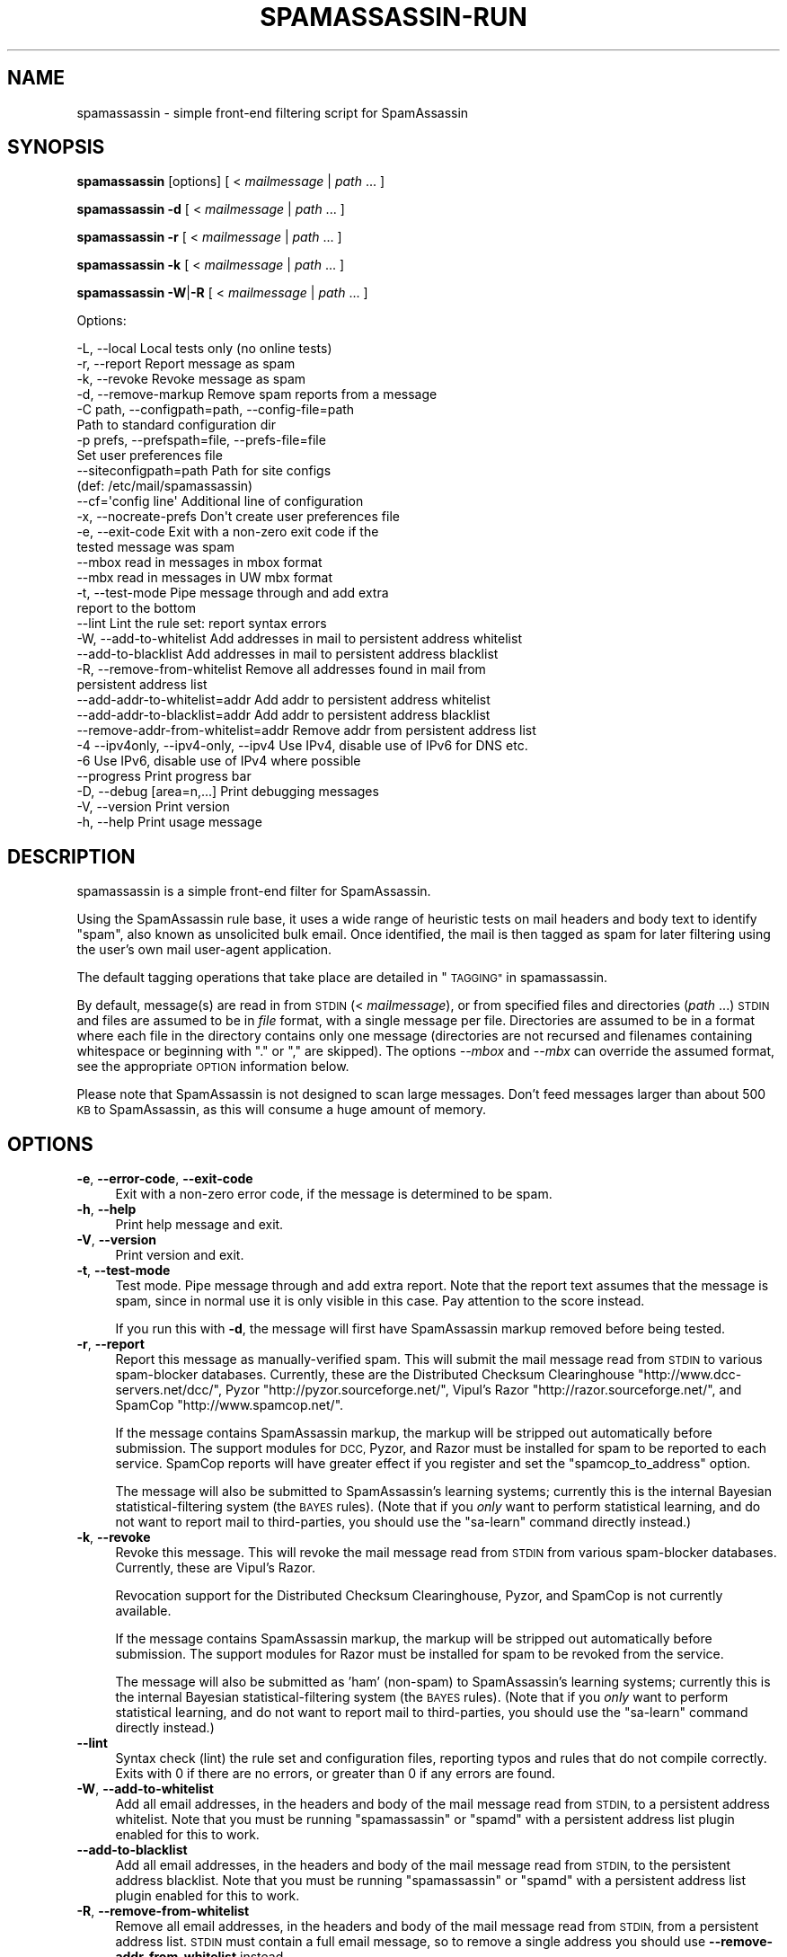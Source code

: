 .\" Automatically generated by Pod::Man 2.27 (Pod::Simple 3.28)
.\"
.\" Standard preamble:
.\" ========================================================================
.de Sp \" Vertical space (when we can't use .PP)
.if t .sp .5v
.if n .sp
..
.de Vb \" Begin verbatim text
.ft CW
.nf
.ne \\$1
..
.de Ve \" End verbatim text
.ft R
.fi
..
.\" Set up some character translations and predefined strings.  \*(-- will
.\" give an unbreakable dash, \*(PI will give pi, \*(L" will give a left
.\" double quote, and \*(R" will give a right double quote.  \*(C+ will
.\" give a nicer C++.  Capital omega is used to do unbreakable dashes and
.\" therefore won't be available.  \*(C` and \*(C' expand to `' in nroff,
.\" nothing in troff, for use with C<>.
.tr \(*W-
.ds C+ C\v'-.1v'\h'-1p'\s-2+\h'-1p'+\s0\v'.1v'\h'-1p'
.ie n \{\
.    ds -- \(*W-
.    ds PI pi
.    if (\n(.H=4u)&(1m=24u) .ds -- \(*W\h'-12u'\(*W\h'-12u'-\" diablo 10 pitch
.    if (\n(.H=4u)&(1m=20u) .ds -- \(*W\h'-12u'\(*W\h'-8u'-\"  diablo 12 pitch
.    ds L" ""
.    ds R" ""
.    ds C` ""
.    ds C' ""
'br\}
.el\{\
.    ds -- \|\(em\|
.    ds PI \(*p
.    ds L" ``
.    ds R" ''
.    ds C`
.    ds C'
'br\}
.\"
.\" Escape single quotes in literal strings from groff's Unicode transform.
.ie \n(.g .ds Aq \(aq
.el       .ds Aq '
.\"
.\" If the F register is turned on, we'll generate index entries on stderr for
.\" titles (.TH), headers (.SH), subsections (.SS), items (.Ip), and index
.\" entries marked with X<> in POD.  Of course, you'll have to process the
.\" output yourself in some meaningful fashion.
.\"
.\" Avoid warning from groff about undefined register 'F'.
.de IX
..
.nr rF 0
.if \n(.g .if rF .nr rF 1
.if (\n(rF:(\n(.g==0)) \{
.    if \nF \{
.        de IX
.        tm Index:\\$1\t\\n%\t"\\$2"
..
.        if !\nF==2 \{
.            nr % 0
.            nr F 2
.        \}
.    \}
.\}
.rr rF
.\"
.\" Accent mark definitions (@(#)ms.acc 1.5 88/02/08 SMI; from UCB 4.2).
.\" Fear.  Run.  Save yourself.  No user-serviceable parts.
.    \" fudge factors for nroff and troff
.if n \{\
.    ds #H 0
.    ds #V .8m
.    ds #F .3m
.    ds #[ \f1
.    ds #] \fP
.\}
.if t \{\
.    ds #H ((1u-(\\\\n(.fu%2u))*.13m)
.    ds #V .6m
.    ds #F 0
.    ds #[ \&
.    ds #] \&
.\}
.    \" simple accents for nroff and troff
.if n \{\
.    ds ' \&
.    ds ` \&
.    ds ^ \&
.    ds , \&
.    ds ~ ~
.    ds /
.\}
.if t \{\
.    ds ' \\k:\h'-(\\n(.wu*8/10-\*(#H)'\'\h"|\\n:u"
.    ds ` \\k:\h'-(\\n(.wu*8/10-\*(#H)'\`\h'|\\n:u'
.    ds ^ \\k:\h'-(\\n(.wu*10/11-\*(#H)'^\h'|\\n:u'
.    ds , \\k:\h'-(\\n(.wu*8/10)',\h'|\\n:u'
.    ds ~ \\k:\h'-(\\n(.wu-\*(#H-.1m)'~\h'|\\n:u'
.    ds / \\k:\h'-(\\n(.wu*8/10-\*(#H)'\z\(sl\h'|\\n:u'
.\}
.    \" troff and (daisy-wheel) nroff accents
.ds : \\k:\h'-(\\n(.wu*8/10-\*(#H+.1m+\*(#F)'\v'-\*(#V'\z.\h'.2m+\*(#F'.\h'|\\n:u'\v'\*(#V'
.ds 8 \h'\*(#H'\(*b\h'-\*(#H'
.ds o \\k:\h'-(\\n(.wu+\w'\(de'u-\*(#H)/2u'\v'-.3n'\*(#[\z\(de\v'.3n'\h'|\\n:u'\*(#]
.ds d- \h'\*(#H'\(pd\h'-\w'~'u'\v'-.25m'\f2\(hy\fP\v'.25m'\h'-\*(#H'
.ds D- D\\k:\h'-\w'D'u'\v'-.11m'\z\(hy\v'.11m'\h'|\\n:u'
.ds th \*(#[\v'.3m'\s+1I\s-1\v'-.3m'\h'-(\w'I'u*2/3)'\s-1o\s+1\*(#]
.ds Th \*(#[\s+2I\s-2\h'-\w'I'u*3/5'\v'-.3m'o\v'.3m'\*(#]
.ds ae a\h'-(\w'a'u*4/10)'e
.ds Ae A\h'-(\w'A'u*4/10)'E
.    \" corrections for vroff
.if v .ds ~ \\k:\h'-(\\n(.wu*9/10-\*(#H)'\s-2\u~\d\s+2\h'|\\n:u'
.if v .ds ^ \\k:\h'-(\\n(.wu*10/11-\*(#H)'\v'-.4m'^\v'.4m'\h'|\\n:u'
.    \" for low resolution devices (crt and lpr)
.if \n(.H>23 .if \n(.V>19 \
\{\
.    ds : e
.    ds 8 ss
.    ds o a
.    ds d- d\h'-1'\(ga
.    ds D- D\h'-1'\(hy
.    ds th \o'bp'
.    ds Th \o'LP'
.    ds ae ae
.    ds Ae AE
.\}
.rm #[ #] #H #V #F C
.\" ========================================================================
.\"
.IX Title "SPAMASSASSIN-RUN 1"
.TH SPAMASSASSIN-RUN 1 "2014-02-28" "perl v5.18.2" "User Contributed Perl Documentation"
.\" For nroff, turn off justification.  Always turn off hyphenation; it makes
.\" way too many mistakes in technical documents.
.if n .ad l
.nh
.SH "NAME"
spamassassin \- simple front\-end filtering script for SpamAssassin
.SH "SYNOPSIS"
.IX Header "SYNOPSIS"
\&\fBspamassassin\fR [options] [ < \fImailmessage\fR | \fIpath\fR ... ]
.PP
\&\fBspamassassin\fR \fB\-d\fR [ < \fImailmessage\fR | \fIpath\fR ... ]
.PP
\&\fBspamassassin\fR \fB\-r\fR [ < \fImailmessage\fR | \fIpath\fR ... ]
.PP
\&\fBspamassassin\fR \fB\-k\fR [ < \fImailmessage\fR | \fIpath\fR ... ]
.PP
\&\fBspamassassin\fR \fB\-W\fR|\fB\-R\fR [ < \fImailmessage\fR | \fIpath\fR ... ]
.PP
Options:
.PP
.Vb 10
\& \-L, \-\-local                       Local tests only (no online tests)
\& \-r, \-\-report                      Report message as spam
\& \-k, \-\-revoke                      Revoke message as spam
\& \-d, \-\-remove\-markup               Remove spam reports from a message
\& \-C path, \-\-configpath=path, \-\-config\-file=path
\&                                   Path to standard configuration dir
\& \-p prefs, \-\-prefspath=file, \-\-prefs\-file=file
\&                                   Set user preferences file
\& \-\-siteconfigpath=path             Path for site configs
\&                                   (def: /etc/mail/spamassassin)
\& \-\-cf=\*(Aqconfig line\*(Aq                Additional line of configuration
\& \-x, \-\-nocreate\-prefs              Don\*(Aqt create user preferences file
\& \-e, \-\-exit\-code                   Exit with a non\-zero exit code if the
\&                                   tested message was spam
\& \-\-mbox                            read in messages in mbox format
\& \-\-mbx                             read in messages in UW mbx format
\& \-t, \-\-test\-mode                   Pipe message through and add extra
\&                                   report to the bottom
\& \-\-lint                            Lint the rule set: report syntax errors
\& \-W, \-\-add\-to\-whitelist            Add addresses in mail to persistent address whitelist
\& \-\-add\-to\-blacklist                Add addresses in mail to persistent address blacklist
\& \-R, \-\-remove\-from\-whitelist       Remove all addresses found in mail from
\&                                   persistent address list
\& \-\-add\-addr\-to\-whitelist=addr      Add addr to persistent address whitelist
\& \-\-add\-addr\-to\-blacklist=addr      Add addr to persistent address blacklist
\& \-\-remove\-addr\-from\-whitelist=addr Remove addr from persistent address list
\& \-4 \-\-ipv4only, \-\-ipv4\-only, \-\-ipv4 Use IPv4, disable use of IPv6 for DNS etc.
\& \-6                                Use IPv6, disable use of IPv4 where possible
\& \-\-progress                        Print progress bar
\& \-D, \-\-debug [area=n,...]          Print debugging messages
\& \-V, \-\-version                     Print version
\& \-h, \-\-help                        Print usage message
.Ve
.SH "DESCRIPTION"
.IX Header "DESCRIPTION"
spamassassin is a simple front-end filter for SpamAssassin.
.PP
Using the SpamAssassin rule base, it uses a wide range of heuristic
tests on mail headers and body text to identify \*(L"spam\*(R", also known as
unsolicited bulk email.  Once identified, the mail is then tagged as
spam for later filtering using the user's own mail user-agent
application.
.PP
The default tagging operations that take place are detailed in \*(L"\s-1TAGGING\*(R"\s0 in spamassassin.
.PP
By default, message(s) are read in from \s-1STDIN \s0(< \fImailmessage\fR), or
from specified files and directories (\fIpath\fR ...)  \s-1STDIN\s0 and files
are assumed to be in \fIfile\fR format, with a single message per file.
Directories are assumed to be in a format where each file in the directory
contains only one message (directories are not recursed and filenames
containing whitespace or beginning with \*(L".\*(R" or \*(L",\*(R" are skipped).
The options \fI\-\-mbox\fR and \fI\-\-mbx\fR can override the assumed format,
see the appropriate \s-1OPTION\s0 information below.
.PP
Please note that SpamAssassin is not designed to scan large
messages. Don't feed messages larger than about 500 \s-1KB\s0 to
SpamAssassin, as this will consume a huge amount of memory.
.SH "OPTIONS"
.IX Header "OPTIONS"
.IP "\fB\-e\fR, \fB\-\-error\-code\fR, \fB\-\-exit\-code\fR" 4
.IX Item "-e, --error-code, --exit-code"
Exit with a non-zero error code, if the message is determined to be
spam.
.IP "\fB\-h\fR, \fB\-\-help\fR" 4
.IX Item "-h, --help"
Print help message and exit.
.IP "\fB\-V\fR, \fB\-\-version\fR" 4
.IX Item "-V, --version"
Print version and exit.
.IP "\fB\-t\fR, \fB\-\-test\-mode\fR" 4
.IX Item "-t, --test-mode"
Test mode.  Pipe message through and add extra report.  Note that the report
text assumes that the message is spam, since in normal use it is only visible
in this case.  Pay attention to the score instead.
.Sp
If you run this with \fB\-d\fR, the message will first have SpamAssassin
markup removed before being tested.
.IP "\fB\-r\fR, \fB\-\-report\fR" 4
.IX Item "-r, --report"
Report this message as manually-verified spam.  This will submit the mail
message read from \s-1STDIN\s0 to various spam-blocker databases.  Currently,
these are the Distributed Checksum Clearinghouse
\&\f(CW\*(C`http://www.dcc\-servers.net/dcc/\*(C'\fR, Pyzor
\&\f(CW\*(C`http://pyzor.sourceforge.net/\*(C'\fR, Vipul's Razor
\&\f(CW\*(C`http://razor.sourceforge.net/\*(C'\fR, and SpamCop \f(CW\*(C`http://www.spamcop.net/\*(C'\fR.
.Sp
If the message contains SpamAssassin markup, the markup will be stripped
out automatically before submission.  The support modules for \s-1DCC,\s0 Pyzor,
and Razor must be installed for spam to be reported to each service.
SpamCop reports will have greater effect if you register and set the
\&\f(CW\*(C`spamcop_to_address\*(C'\fR option.
.Sp
The message will also be submitted to SpamAssassin's learning systems;
currently this is the internal Bayesian statistical-filtering system (the
\&\s-1BAYES\s0 rules).  (Note that if you \fIonly\fR want to perform statistical
learning, and do not want to report mail to third-parties, you should use
the \f(CW\*(C`sa\-learn\*(C'\fR command directly instead.)
.IP "\fB\-k\fR, \fB\-\-revoke\fR" 4
.IX Item "-k, --revoke"
Revoke this message.  This will revoke the mail message read from \s-1STDIN\s0 from
various spam-blocker databases.  Currently, these are Vipul's Razor.
.Sp
Revocation support for the Distributed Checksum Clearinghouse, Pyzor, and
SpamCop is not currently available.
.Sp
If the message contains SpamAssassin markup, the markup will be stripped
out automatically before submission.  The support modules for Razor must
be installed for spam to be revoked from the service.
.Sp
The message will also be submitted as 'ham' (non-spam) to SpamAssassin's
learning systems; currently this is the internal Bayesian
statistical-filtering system (the \s-1BAYES\s0 rules).  (Note that if you \fIonly\fR
want to perform statistical learning, and do not want to report mail to
third-parties, you should use the \f(CW\*(C`sa\-learn\*(C'\fR command directly instead.)
.IP "\fB\-\-lint\fR" 4
.IX Item "--lint"
Syntax check (lint) the rule set and configuration files, reporting
typos and rules that do not compile correctly.  Exits with 0 if there
are no errors, or greater than 0 if any errors are found.
.IP "\fB\-W\fR, \fB\-\-add\-to\-whitelist\fR" 4
.IX Item "-W, --add-to-whitelist"
Add all email addresses, in the headers and body of the mail message read
from \s-1STDIN,\s0 to a persistent address whitelist.  Note that you must be running
\&\f(CW\*(C`spamassassin\*(C'\fR or \f(CW\*(C`spamd\*(C'\fR with a persistent address list plugin enabled for
this to work.
.IP "\fB\-\-add\-to\-blacklist\fR" 4
.IX Item "--add-to-blacklist"
Add all email addresses, in the headers and body of the mail message read
from \s-1STDIN,\s0 to the persistent address blacklist.  Note that you must be
running \f(CW\*(C`spamassassin\*(C'\fR or \f(CW\*(C`spamd\*(C'\fR with a persistent address list plugin
enabled for this to work.
.IP "\fB\-R\fR, \fB\-\-remove\-from\-whitelist\fR" 4
.IX Item "-R, --remove-from-whitelist"
Remove all email addresses, in the headers and body of the mail message read
from \s-1STDIN,\s0 from a persistent address list. \s-1STDIN\s0 must contain a full email
message, so to remove a single address you should use
\&\fB\-\-remove\-addr\-from\-whitelist\fR instead.
.Sp
Note that you must be running \f(CW\*(C`spamassassin\*(C'\fR or \f(CW\*(C`spamd\*(C'\fR with a persistent
address list plugin enabled for this to work.
.IP "\fB\-\-add\-addr\-to\-whitelist\fR" 4
.IX Item "--add-addr-to-whitelist"
Add the named email address to a persistent address whitelist.  Note that you
must be running \f(CW\*(C`spamassassin\*(C'\fR or \f(CW\*(C`spamd\*(C'\fR with a persistent address list
plugin enabled for this to work.
.IP "\fB\-\-add\-addr\-to\-blacklist\fR" 4
.IX Item "--add-addr-to-blacklist"
Add the named email address to a persistent address blacklist.  Note that you
must be running \f(CW\*(C`spamassassin\*(C'\fR or \f(CW\*(C`spamd\*(C'\fR with a persistent address list
plugin enabled for this to work.
.IP "\fB\-\-remove\-addr\-from\-whitelist\fR" 4
.IX Item "--remove-addr-from-whitelist"
Remove the named email address from a persistent address whitelist.  Note that
you must be running \f(CW\*(C`spamassassin\*(C'\fR or \f(CW\*(C`spamd\*(C'\fR with a persistent address
list plugin enabled for this to work.
.IP "\fB \-\-ipv4only\fR, \fB\-\-ipv4\-only\fR, \fB\-\-ipv4\fR" 4
.IX Item " --ipv4only, --ipv4-only, --ipv4"
Do not use IPv6 for \s-1DNS\s0 tests. Normally, SpamAssassin will try to detect if
IPv6 is available, using only IPv4 if it is not. Use if the existing tests
for IPv6 availability produce incorrect results or crashes.
.IP "\fB\-L\fR, \fB\-\-local\fR" 4
.IX Item "-L, --local"
Do only the ''local'' tests, ones that do not require an internet connection to
operate.  Normally, SpamAssassin will try to detect whether you are connected
to the net before doing these tests anyway, but for faster checks you may wish
to use this.
.Sp
Note that SpamAssassin's network rules are run in parallel.  This can cause
overhead in terms of the number of file descriptors required if \fB\-\-local\fR is
not used; it is recommended that the minimum limit on fds be raised to at least
256 for safety.
.IP "\fB\-d\fR, \fB\-\-remove\-markup\fR" 4
.IX Item "-d, --remove-markup"
Remove SpamAssassin markup (the \*(L"SpamAssassin results\*(R" report, X\-Spam-Status
headers, etc.) from the mail message.  The resulting message, which will be
more or less identical to the original, pre-SpamAssassin input, will be output
to \s-1STDOUT.\s0
.Sp
(Note: the message will not be exactly identical; some headers will be
reformatted due to some features of the Mail::Internet package, but the body
text will be.)
.IP "\fB\-C\fR \fIpath\fR, \fB\-\-configpath\fR=\fIpath\fR, \fB\-\-config\-file\fR=\fIpath\fR" 4
.IX Item "-C path, --configpath=path, --config-file=path"
Use the specified path for locating the distributed configuration files.
Ignore the default directories (usually \f(CW\*(C`/usr/share/spamassassin\*(C'\fR or similar).
.IP "\fB\-\-siteconfigpath\fR=\fIpath\fR" 4
.IX Item "--siteconfigpath=path"
Use the specified path for locating site-specific configuration files.  Ignore
the default directories (usually \f(CW\*(C`/etc/mail/spamassassin\*(C'\fR or similar).
.IP "\fB\-\-cf='config line'\fR" 4
.IX Item "--cf='config line'"
Add additional lines of configuration directly from the command-line, parsed
after the configuration files are read.   Multiple \fB\-\-cf\fR arguments can be
used, and each will be considered a separate line of configuration.  For
example:
.Sp
.Vb 1
\&        spamassassin \-t \-\-cf="body NEWRULE /text/" \-\-cf="score NEWRULE 3.0"
.Ve
.IP "\fB\-p\fR \fIprefs\fR, \fB\-\-prefspath\fR=\fIprefs\fR, \fB\-\-prefs\-file\fR=\fIprefs\fR" 4
.IX Item "-p prefs, --prefspath=prefs, --prefs-file=prefs"
Read user score preferences from \fIprefs\fR (usually \f(CW\*(C`$HOME/.spamassassin/user_prefs\*(C'\fR).
.IP "\fB\-\-progress\fR" 4
.IX Item "--progress"
Prints a progress bar (to \s-1STDERR\s0) showing the current progress.  This option
will only be useful if you are redirecting \s-1STDOUT \s0(and not \s-1STDERR\s0).  In the
case where no valid terminal is found this option will behave very much like
the \-\-showdots option in other SpamAssassin programs.
.IP "\fB\-D\fR [\fIarea,...\fR], \fB\-\-debug\fR [\fIarea,...\fR]" 4
.IX Item "-D [area,...], --debug [area,...]"
Produce debugging output. If no areas are listed, all debugging information is
printed. Diagnostic output can also be enabled for each area individually;
\&\fIarea\fR is the area of the code to instrument. For example, to produce
diagnostic output on bayes, learn, and dns, use:
.Sp
.Vb 1
\&        spamassassin \-D bayes,learn,dns
.Ve
.Sp
Higher priority informational messages that are suitable for logging in normal
circumstances are available with an area of \*(L"info\*(R".
.Sp
For more information about which areas (also known as channels) are available,
please see the documentation at:
.Sp
.Vb 1
\&        L<http://wiki.apache.org/spamassassin/DebugChannels>
.Ve
.IP "\fB\-x\fR, \fB\-\-nocreate\-prefs\fR" 4
.IX Item "-x, --nocreate-prefs"
Disable creation of user preferences file.
.IP "\fB\-\-mbox\fR" 4
.IX Item "--mbox"
Specify that the input message(s) are in mbox format.  mbox is a standard
Unix message folder format.
.IP "\fB\-\-mbx\fR" 4
.IX Item "--mbx"
Specify that the input message(s) are in \s-1UW \s0.mbx format.  mbx is
the mailbox format used within the University of Washington's \s-1IMAP\s0
implementation; see \f(CW\*(C`http://www.washington.edu/imap/\*(C'\fR.
.SH "SEE ALSO"
.IX Header "SEE ALSO"
\&\fIsa\-learn\fR\|(1)
\&\fIspamd\fR\|(1)
\&\fIspamc\fR\|(1)
\&\fIMail::SpamAssassin::Conf\fR\|(3)
\&\fIMail::SpamAssassin\fR\|(3)
.SH "PREREQUISITES"
.IX Header "PREREQUISITES"
\&\f(CW\*(C`Mail::SpamAssassin\*(C'\fR
.SH "BUGS"
.IX Header "BUGS"
See <http://issues.apache.org/SpamAssassin/>
.SH "AUTHORS"
.IX Header "AUTHORS"
The SpamAssassin(tm) Project <http://spamassassin.apache.org/>
.SH "COPYRIGHT"
.IX Header "COPYRIGHT"
SpamAssassin is distributed under the Apache License, Version 2.0, as
described in the file \f(CW\*(C`LICENSE\*(C'\fR included with the distribution.
